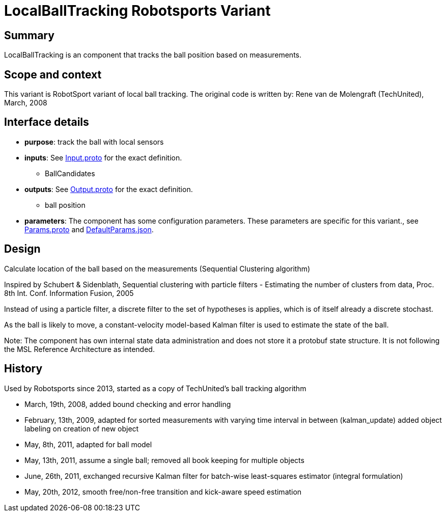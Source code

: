 = LocalBallTracking Robotsports Variant

== Summary

LocalBallTracking is an component that tracks the ball position based on measurements. 

== Scope and context

This variant is RobotSport variant of local ball tracking. 
The original code is written by: Rene van de Molengraft (TechUnited), March, 2008


== Interface details

* **purpose**: track the ball with local sensors
* **inputs**: See link:./interface/Input.proto[Input.proto] for the exact definition.
    ** BallCandidates  

* **outputs**:  See link:./interface/Output.proto[Output.proto] for the exact definition.  
    ** ball position

* *parameters*:  
The component has some configuration parameters.  These parameters are specific for this variant., 
see link:./interface/Params.proto[Params.proto] and 
link:./interface/DefaultParams.json[DefaultParams.json].

== Design

Calculate location of the ball based on the measurements (Sequential Clustering algorithm)

Inspired by Schubert & Sidenblath, Sequential clustering with particle filters - Estimating the number of clusters from data, Proc. 8th Int. Conf. Information Fusion, 2005

Instead of using a particle filter, a discrete filter to the set of hypotheses is applies, which is of itself already a discrete stochast.

As the ball is likely to move,  a constant-velocity model-based Kalman filter is used to estimate the state of the ball.

Note: The component has own internal state data administration and does not store it a protobuf state structure.
It is not following the MSL Reference Architecture as intended. 


== History

Used by Robotsports since 2013, started as a copy of TechUnited's ball tracking algorithm

* March, 19th, 2008, added bound checking and error handling
* February, 13th, 2009, adapted for sorted measurements with varying time interval in between (kalman_update) added object labeling on creation of new object
* May, 8th, 2011, adapted for ball model
* May, 13th, 2011, assume a single ball; removed all book keeping for multiple objects
* June, 26th, 2011, exchanged recursive Kalman filter for batch-wise least-squares estimator (integral formulation)
* May, 20th, 2012, smooth free/non-free transition and kick-aware speed estimation

 